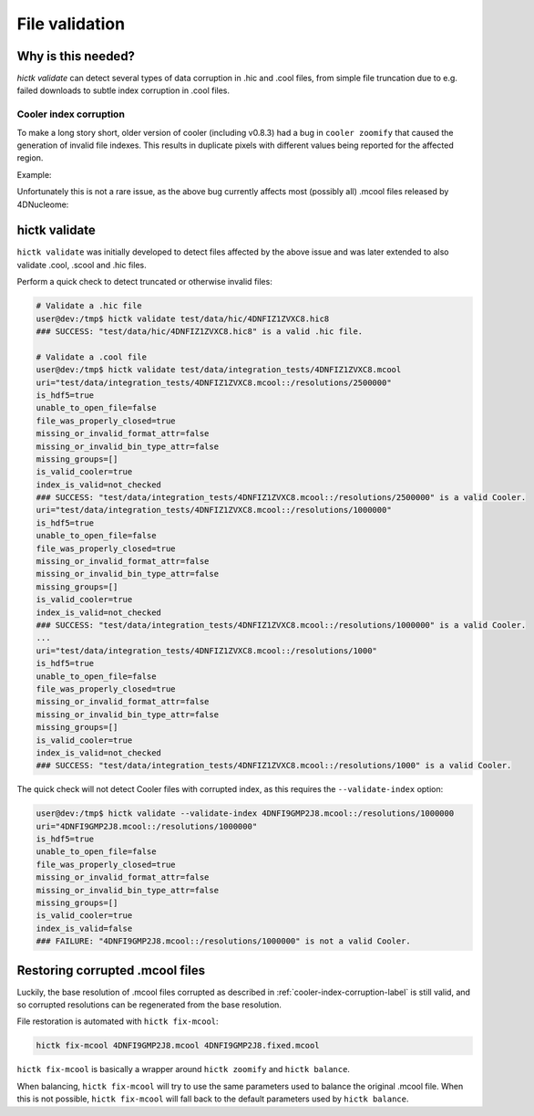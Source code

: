 ..
   Copyright (C) 2023 Roberto Rossini <roberros@uio.no>
   SPDX-License-Identifier: MIT

File validation
###############

Why is this needed?
-------------------

`hictk validate` can detect several types of data corruption in .hic and .cool files, from simple file truncation due to e.g. failed downloads to subtle index corruption in .cool files.

.. _cooler-index-corruption-label:

Cooler index corruption
^^^^^^^^^^^^^^^^^^^^^^^

To make a long story short, older version of cooler (including v0.8.3) had a bug in ``cooler zoomify`` that caused the generation of invalid file indexes. This results in duplicate pixels with different values being reported for the affected region.

Example:

.. csv-table:: Output of cooler dump for corrupted file `4DNFI9GMP2J8.mcool <https://data.4dnucleome.org/files-processed/4DNFI9GMP2J8/>`_
  :file: ./assets/corrupted_mcool_example.tsv
  :header-rows: 1
  :delim: tab

Unfortunately this is not a rare issue, as the above bug currently affects most (possibly all) .mcool files released by 4DNucleome:

.. image:: assets/4dnucleome_bug_notice.avif

hictk validate
--------------

``hictk validate`` was initially developed to detect files affected by the above issue and was later extended to also validate .cool, .scool and .hic files.

Perform a quick check to detect truncated or otherwise invalid files:

.. code-block:: console

  # Validate a .hic file
  user@dev:/tmp$ hictk validate test/data/hic/4DNFIZ1ZVXC8.hic8
  ### SUCCESS: "test/data/hic/4DNFIZ1ZVXC8.hic8" is a valid .hic file.

  # Validate a .cool file
  user@dev:/tmp$ hictk validate test/data/integration_tests/4DNFIZ1ZVXC8.mcool
  uri="test/data/integration_tests/4DNFIZ1ZVXC8.mcool::/resolutions/2500000"
  is_hdf5=true
  unable_to_open_file=false
  file_was_properly_closed=true
  missing_or_invalid_format_attr=false
  missing_or_invalid_bin_type_attr=false
  missing_groups=[]
  is_valid_cooler=true
  index_is_valid=not_checked
  ### SUCCESS: "test/data/integration_tests/4DNFIZ1ZVXC8.mcool::/resolutions/2500000" is a valid Cooler.
  uri="test/data/integration_tests/4DNFIZ1ZVXC8.mcool::/resolutions/1000000"
  is_hdf5=true
  unable_to_open_file=false
  file_was_properly_closed=true
  missing_or_invalid_format_attr=false
  missing_or_invalid_bin_type_attr=false
  missing_groups=[]
  is_valid_cooler=true
  index_is_valid=not_checked
  ### SUCCESS: "test/data/integration_tests/4DNFIZ1ZVXC8.mcool::/resolutions/1000000" is a valid Cooler.
  ...
  uri="test/data/integration_tests/4DNFIZ1ZVXC8.mcool::/resolutions/1000"
  is_hdf5=true
  unable_to_open_file=false
  file_was_properly_closed=true
  missing_or_invalid_format_attr=false
  missing_or_invalid_bin_type_attr=false
  missing_groups=[]
  is_valid_cooler=true
  index_is_valid=not_checked
  ### SUCCESS: "test/data/integration_tests/4DNFIZ1ZVXC8.mcool::/resolutions/1000" is a valid Cooler.


The quick check will not detect Cooler files with corrupted index, as this requires the ``--validate-index`` option:

.. code-block:: console

  user@dev:/tmp$ hictk validate --validate-index 4DNFI9GMP2J8.mcool::/resolutions/1000000
  uri="4DNFI9GMP2J8.mcool::/resolutions/1000000"
  is_hdf5=true
  unable_to_open_file=false
  file_was_properly_closed=true
  missing_or_invalid_format_attr=false
  missing_or_invalid_bin_type_attr=false
  missing_groups=[]
  is_valid_cooler=true
  index_is_valid=false
  ### FAILURE: "4DNFI9GMP2J8.mcool::/resolutions/1000000" is not a valid Cooler.

Restoring corrupted .mcool files
--------------------------------

Luckily, the base resolution of .mcool files corrupted as described in :ref:`cooler-index-corruption-label` is still valid, and so corrupted resolutions can be regenerated from the base resolution.

File restoration is automated with ``hictk fix-mcool``:

.. code-block:: sh

  hictk fix-mcool 4DNFI9GMP2J8.mcool 4DNFI9GMP2J8.fixed.mcool

``hictk fix-mcool`` is basically a wrapper around ``hictk zoomify`` and ``hictk balance``.

When balancing, ``hictk fix-mcool`` will try to use the same parameters used to balance the original .mcool file. When this is not possible, ``hictk fix-mcool`` will fall back to the default parameters used by ``hictk balance``.
